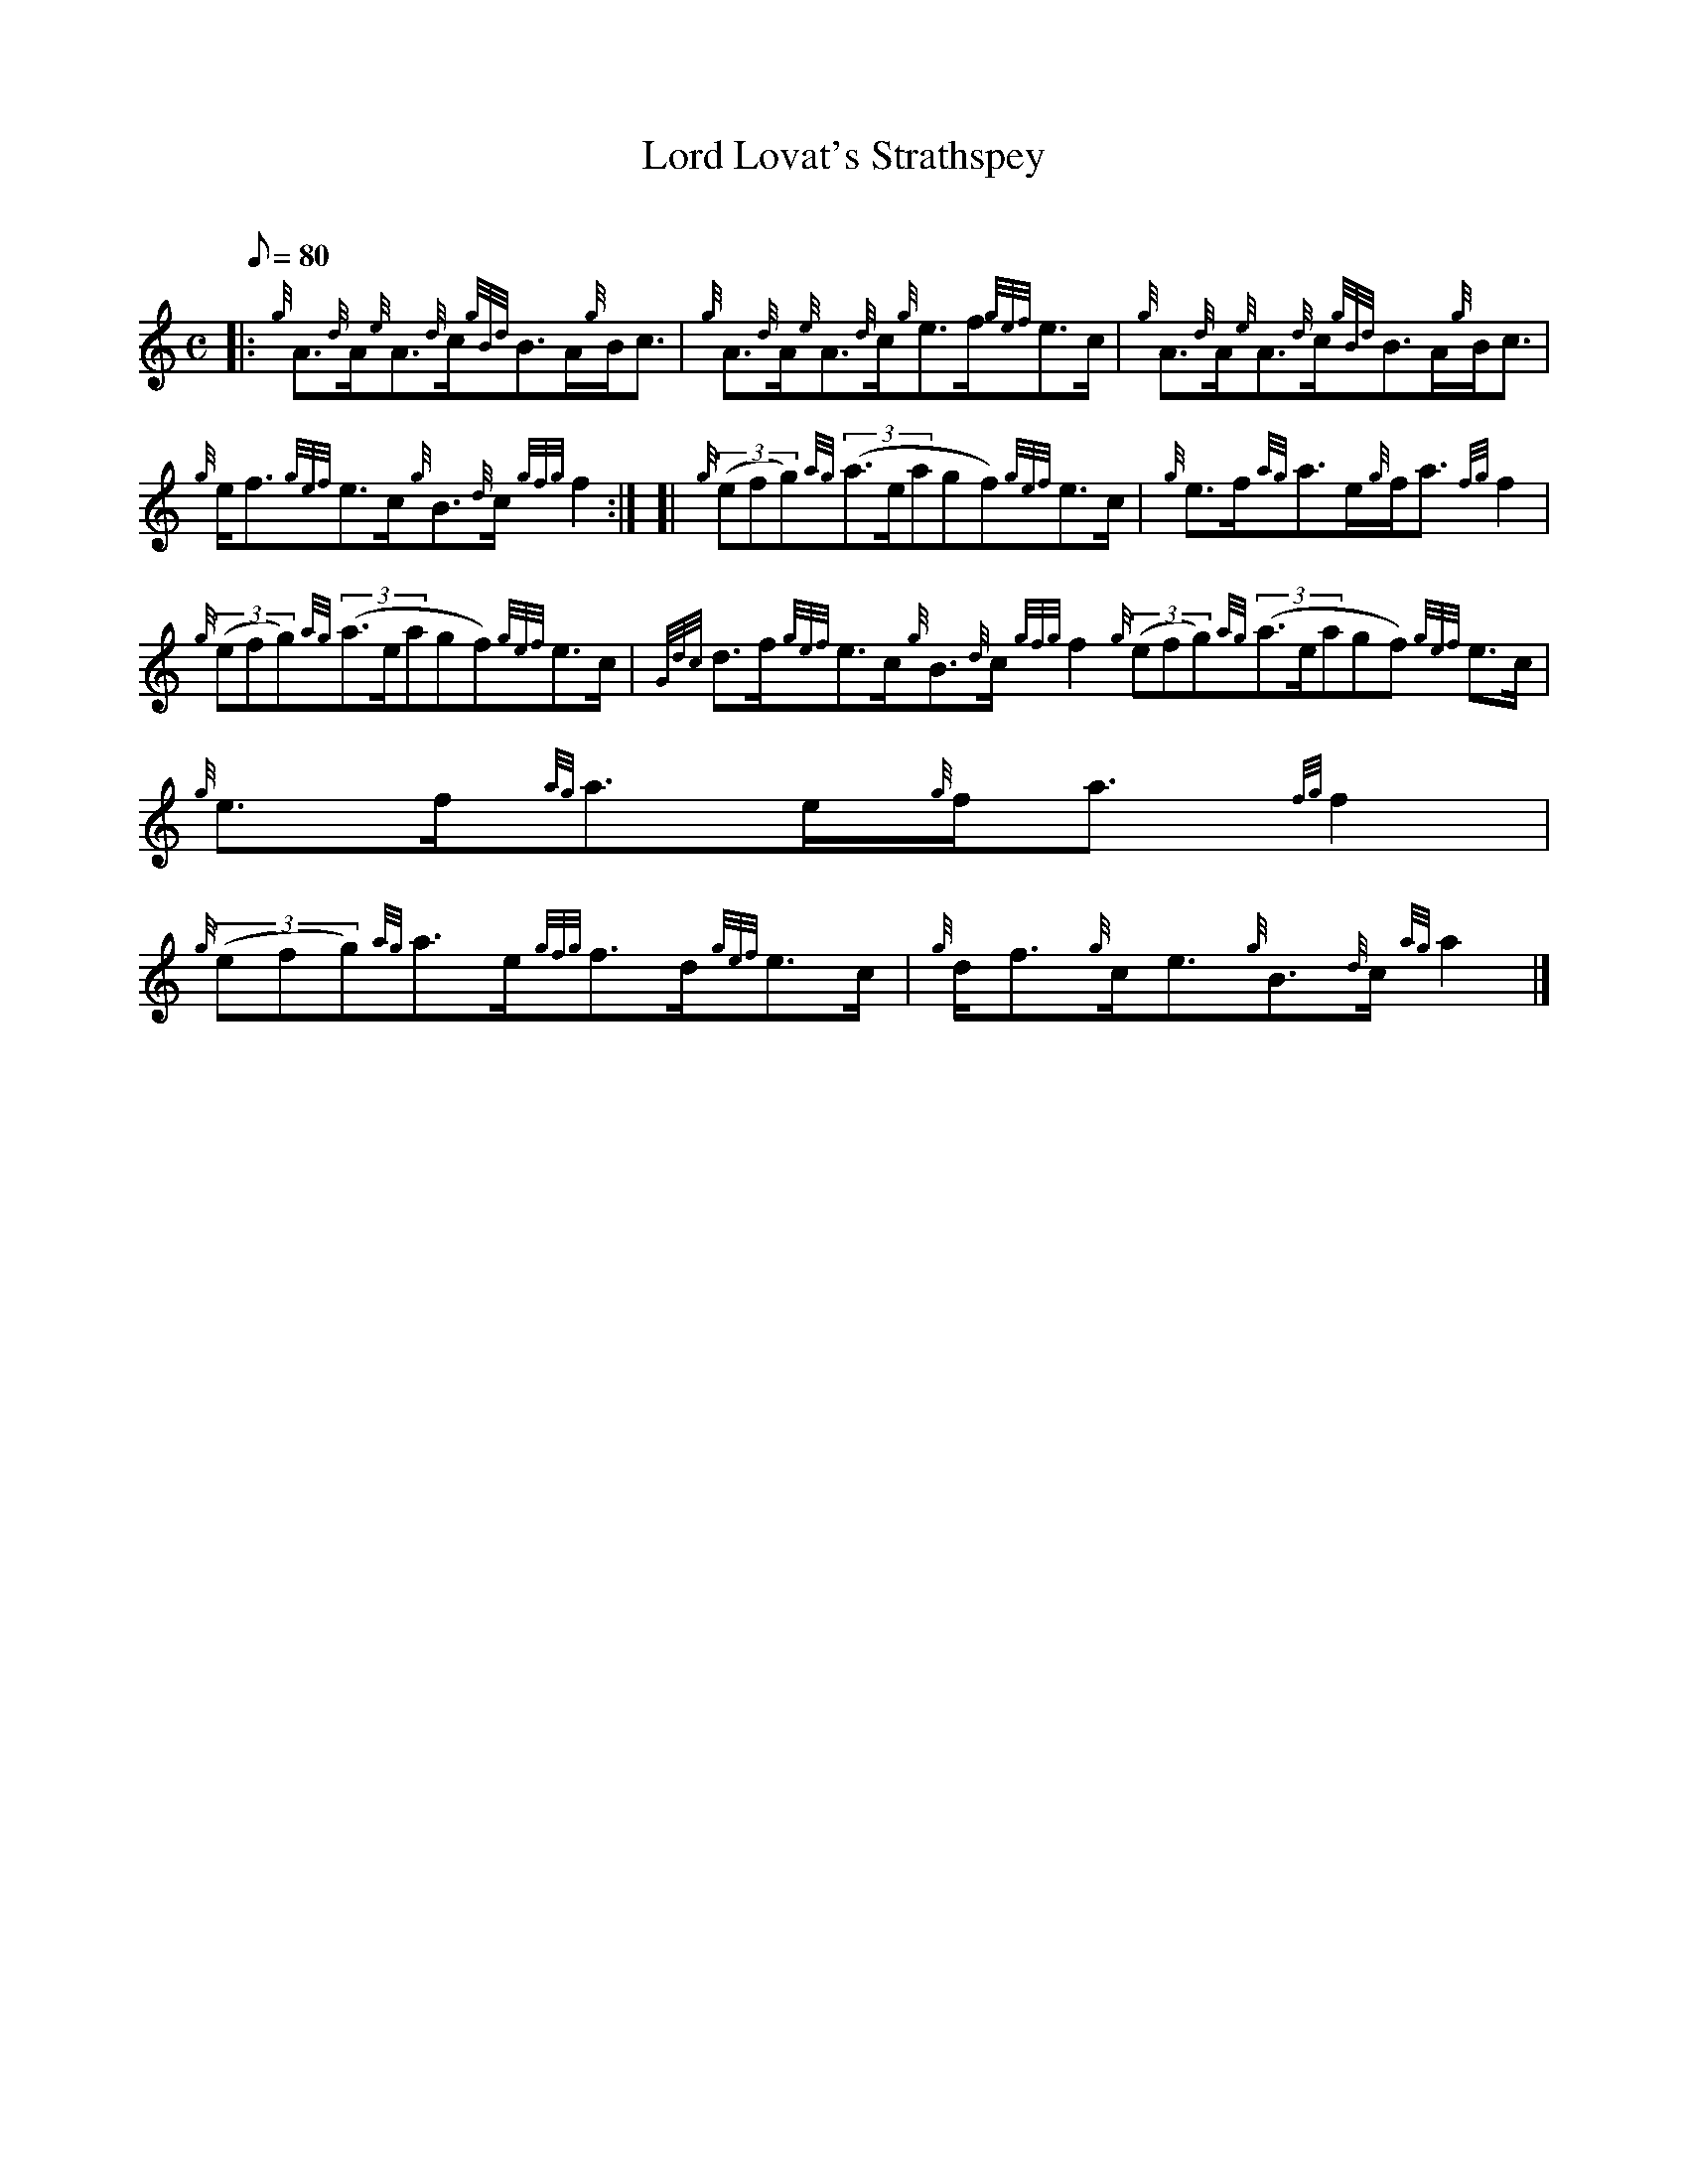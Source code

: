 X: 1
T:Lord Lovat's Strathspey
M:C
L:1/8
Q:80
C:
S:Strathspey
K:HP
|: {g}A3/2{d}A/2{e}A3/2{d}c/2{gBd}B3/2A/2{g}B/2c3/2|
{g}A3/2{d}A/2{e}A3/2{d}c/2{g}e3/2f/2{gef}e3/2c/2|
{g}A3/2{d}A/2{e}A3/2{d}c/2{gBd}B3/2A/2{g}B/2c3/2|  !
{g}e/2f3/2{gef}e3/2c/2{g}B3/2{d}c/2{gfg}f2:| [|
{g}((3efg){ag}((3a3/2e/2agf){gef}e3/2c/2|
{g}e3/2f/2{ag}a3/2e/2{g}f/2a3/2{fg}f2|  !
{g}((3efg){ag}((3a3/2e/2agf){gef}e3/2c/2|
{Gdc}d3/2f/2{gef}e3/2c/2{g}B3/2{d}c/2{gfg}f2{g}((3efg){ag}((3a3/2e/2agf)
{gef}e3/2c/2|
{g}e3/2f/2{ag}a3/2e/2{g}f/2a3/2{fg}f2|  !
{g}((3efg){ag}a3/2e/2{gfg}f3/2d/2{gef}e3/2c/2|
{g}d/2f3/2{g}c/2e3/2{g}B3/2{d}c/2{ag}a2|]
